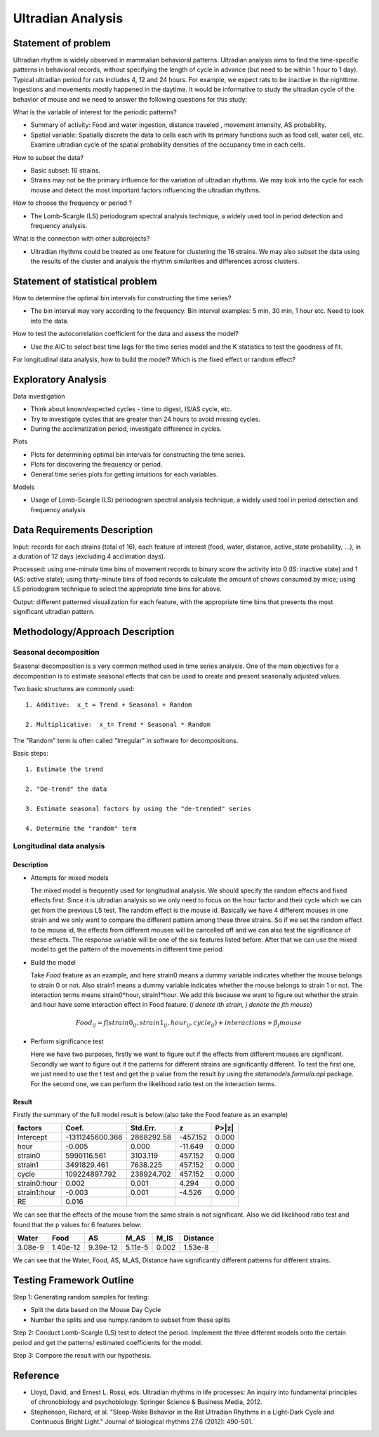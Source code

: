 .. _ultradian:

Ultradian Analysis
==================

Statement of problem
--------------------

Ultradian rhythm is widely observed in mammalian behavioral patterns.
Ultradian analysis aims to find the time-specific patterns in behavioral
records, without specifying the length of cycle in advance (but need to be
within 1 hour to 1 day). Typical ultradian period for rats includes 4, 12 and
24 hours. For example, we expect rats to be inactive in the nighttime.
Ingestions and movements mostly happened in the daytime. It would be
informative to study the ultradian cycle of the behavior of mouse and we need
to answer the following questions for this study:

What is the variable of interest for the periodic patterns? 

- Summary of activity: Food and water ingestion, distance traveled , movement
  intensity, AS probability.

- Spatial variable: Spatially discrete the data to cells each with its primary
  functions such as food cell, water cell, etc. Examine ultradian cycle of the
  spatial probability densities of the occupancy time in each cells.

How to subset the data?

- Basic subset: 16 strains.

- Strains may not be the primary influence for the variation of ultradian
  rhythms. We may look into the cycle for each mouse and detect the most
  important factors influencing the ultradian rhythms.

How to choose the frequency or period ?

- The Lomb-Scargle (LS) periodogram spectral analysis technique, a widely used
  tool in period detection and frequency analysis.

What is the connection with other subprojects?

- Ultradian rhythms could be treated as one feature for clustering the 16
  strains. We may also subset the data using the results of the cluster and
  analysis the rhythm similarities and differences across clusters.

Statement of statistical problem
--------------------------------

How to determine the optimal bin intervals for constructing the time series?

-  The bin interval may vary according to the frequency. Bin interval
   examples: 5 min, 30 min, 1 hour etc. Need to look into the data.

How to test the autocorrelation coefficient for the data and assess the model?

-  Use the AIC to select best time lags for the time series model and
   the K statistics to test the goodness of fit.

For longitudinal data analysis, how to build the model? Which is the fixed
effect or random effect?

Exploratory Analysis
--------------------

Data investigation

-  Think about known/expected cycles - time to digest, IS/AS cycle,
   etc.
-  Try to investigate cycles that are greater than 24 hours to avoid
   missing cycles.
-  During the acclimatization period, investigate difference in
   cycles.

Plots

-  Plots for determining optimal bin intervals for constructing the
   time series.
-  Plots for discovering the frequency or period.
-  General time series plots for getting intuitions for each
   variables.

Models

-  Usage of Lomb-Scargle (LS) periodogram spectral analysis
   technique, a widely used tool in period detection and frequency
   analysis

Data Requirements Description
-----------------------------

Input: records for each strains (total of 16), each feature of interest (food,
water, distance, active\_state probability, ...), in a duration of 12 days
(excluding 4 acclimation days).

Processed: using one-minute time bins of movement records to binary score the
activity into 0 (IS: inactive state) and 1 (AS: active state); using
thirty-minute bins of food records to calculate the amount of chows consumed by
mice; using LS periodogram technique to select the appropriate time bins for
above.

Output: different patterned visualization for each feature, with the
appropriate time bins that presents the most significant ultradian pattern.

Methodology/Approach Description
--------------------------------
**********************
Seasonal decomposition
**********************


Seasonal decomposition is a very common method used in
time series analysis. One of the main objectives for a decomposition is to
estimate seasonal effects that can be used to create and present seasonally
adjusted values.

Two basic structures are commonly used::

    1. Additive:  x_t = Trend + Seasonal + Random

    2. Multiplicative:  x_t= Trend * Seasonal * Random

The "Random" term is often called "Irregular" in software for decompositions.

Basic steps::

    1. Estimate the trend

    2. "De-trend" the data

    3. Estimate seasonal factors by using the "de-trended" series

    4. Determine the "random" term

**************************
Longitudinal data analysis
**************************

Description
^^^^^^^^^^^
-  Attempts for mixed models

   The mixed model is frequently used for longitudinal analysis. We should specify the random effects and fixed effects first. Since it is ultradian analysis so we only need to focus on the hour factor and their cycle which we can get from the previous LS test. The random effect is the mouse id. Basically we have 4 different mouses in one strain and we only want to compare the different pattern among these three strains. So if we set the random effect to be mouse id, the effects from different mouses will be cancelled off and we can also test the significance of these effects. The response variable will be one of the six features listed before. After that we can use the mixed model to get the pattern of the movements in different time period.

- Build the model

  Take `Food` feature as an example, and here strain0 means a dummy variable indicates whether the mouse belongs to strain 0 or not. Also  strain1 means a dummy variable indicates whether the mouse belongs to strain 1 or not. The interaction terms means strain0*hour, strain1*hour. We add this because we want to figure out whether the strain and hour have some interaction effect in Food feature. (`i denote ith strain, j denote the jth mouse`)
  
.. math::

  Food_{ij} = f(strain0_{ij} , strain1_{ij} , hour_{ij} , cycle_{ij}) + interactions + \beta_j mouse

- Perform significance test

  Here we have two purposes, firstly we want to figure out if the effects from different mouses are significant. Secondly we want to figure out if the patterns for different strains are significantly different. To test the first one, we just need to use the t test and get the p value from the result by using the `statsmodels.formula.api` package. For the second one, we can perform the likelihood ratio test on the interaction terms. 

Result
^^^^^^
Firstly the summary of the full model result is below:(also take the Food feature as an example)


============  =================  ===========  ========  ======
factors       Coef.              Std.Err.       z       P>|z|    
============  =================  ===========  ========  ======
Intercept     -1311245600.366    2868292.58   -457.152  0.000 
hour                   -0.005    0.000        -11.649   0.000 
strain0           5990116.561    3103.119     457.152   0.000 
strain1           3491829.461    7638.225     457.152   0.000 
cycle           109224897.792    238924.702   457.152   0.000 
strain0:hour            0.002    0.001        4.294     0.000 
strain1:hour           -0.003    0.001        -4.526    0.000 
RE                      0.016                                       
============  =================  ===========  ========  ======

We can see that the effects of the mouse from the same strain is not significant. Also we did likelihood ratio test and found that the p values for 6 features below:

=======  ========  ========  =======  ========  ========
Water    Food      AS        M_AS     M_IS      Distance
=======  ========  ========  =======  ========  ========
3.08e-9  1.40e-12  9.39e-12  5.11e-5  0.002     1.53e-8
=======  ========  ========  =======  ========  ========

We can see that the Water, Food, AS, M_AS, Distance have significantly different patterns for different strains.

Testing Framework Outline
-------------------------

Step 1: Generating random samples for testing:

- Split the data based on the Mouse Day Cycle
- Number the splits and use numpy.random to subset from these splits

Step 2: Conduct Lomb-Scargle (LS) test to detect the period. Implement the
three different models onto the certain period and get the patterns/ estimated
coefficients for the model.

Step 3: Compare the result with our hypothesis.

Reference
---------

-  Lloyd, David, and Ernest L. Rossi, eds. Ultradian rhythms in life
   processes: An inquiry into fundamental principles of chronobiology
   and psychobiology. Springer Science & Business Media, 2012.
-  Stephenson, Richard, et al. "Sleep-Wake Behavior in the Rat Ultradian
   Rhythms in a Light-Dark Cycle and Continuous Bright Light." Journal
   of biological rhythms 27.6 (2012): 490-501.
